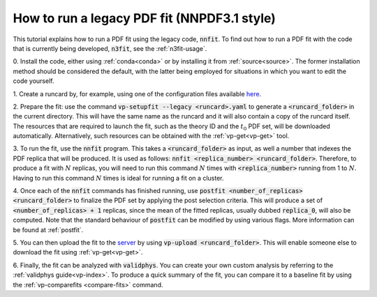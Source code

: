 .. _nnfit-usage:

How to run a legacy PDF fit (NNPDF3.1 style)
============================================

This tutorial explains how to run a PDF fit using the legacy code,
:code:`nnfit`. To find out how to run a PDF fit with the code that is currently
being developed, :code:`n3fit`, see the :ref:`n3fit-usage`.

0. Install the code, either using :ref:`conda<conda>` or by installing it from
:ref:`source<source>`. The former installation method should be considered the
default, with the latter being employed for situations in which you want to edit
the code yourself.

1. Create a runcard by, for example, using one of the configuration files
available `here <https://github.com/NNPDF/nnpdf/tree/master/nnpdfcpp/config/>`_.

2. Prepare the fit: use the command :code:`vp-setupfit --legacy <runcard>.yaml` to
generate a :code:`<runcard_folder>` in the current directory. This will have the
same name as the runcard and it will also contain a copy of the runcard itself.
The resources that are required to launch the fit, such as the theory ID and the
:math:`t_0` PDF set, will be downloaded automatically. Alternatively, such
resources can be obtained with the :ref:`vp-get<vp-get>` tool.

3. To run the fit, use the :code:`nnfit` program. This takes a
:code:`<runcard_folder>` as input, as well a number that indexes the PDF replica
that will be produced. It is used as follows: :code:`nnfit <replica_number>
<runcard_folder>`. Therefore, to produce a fit with :math:`N` replicas, you will
need to run this command :math:`N` times with :code:`<replica_number>` running
from 1 to :math:`N`. Having to run this command :math:`N` times is ideal for
running a fit on a cluster.

4. Once each of the :code:`nnfit` commands has finished running, use
:code:`postfit <number_of_replicas> <runcard_folder>` to finalize the PDF set by
applying the post selection criteria. This will produce a set of
:code:`<number_of_replicas> + 1` replicas, since the mean of the fitted
replicas, usually dubbed :code:`replica_0`, will also be computed. Note that the
standard behaviour of :code:`postfit` can be modified by using various flags.
More information can be found at :ref:`postfit`.

5. You can then upload the fit to the
`server <https://data.nnpdf.science/fits/>`_ by using
:code:`vp-upload <runcard_folder>`. This will enable someone else to download
the fit using :ref:`vp-get<vp-get>`.

6. Finally, the fit can be analyzed with :code:`validphys`. You can create your
own custom analysis by referring to the :ref:`validphys guide<vp-index>`. To
produce a quick summary of the fit, you can compare it to a baseline fit by
using the :ref:`vp-comparefits <compare-fits>` command.
